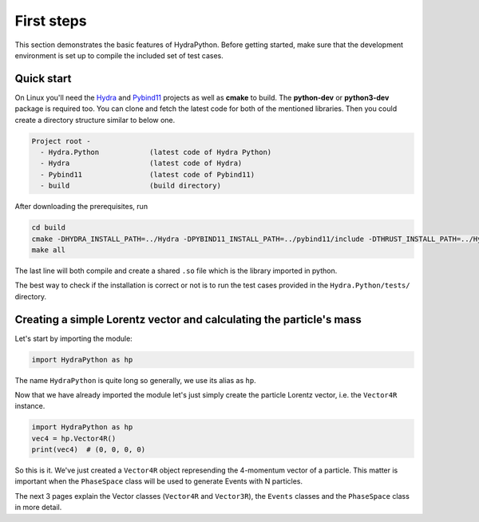 .. _basics:

First steps
###########

This section demonstrates the basic features of HydraPython. Before getting
started, make sure that the development environment is set up to compile the
included set of test cases.


Quick start
===========

On Linux you'll need the `Hydra`_ and `Pybind11`_ projects as well as **cmake** to build. The **python-dev** or **python3-dev** package is required too.
You can clone
and fetch the latest code for both of the mentioned libraries. Then you could
create a directory structure similar to below one.

.. code-block:: bash

    Project root -
      - Hydra.Python            (latest code of Hydra Python)
      - Hydra                   (latest code of Hydra)
      - Pybind11                (latest code of Pybind11)
      - build                   (build directory)

.. _Hydra: https://github.com/MultithreadCorner/Hydra
.. _Pybind11: https://github.com/pybind/pybind11.git

After downloading the prerequisites, run

.. code-block:: bash

   cd build
   cmake -DHYDRA_INSTALL_PATH=../Hydra -DPYBIND11_INSTALL_PATH=../pybind11/include -DTHRUST_INSTALL_PATH=../Hydra ../Hydra.Python
   make all

The last line will both compile and create a shared ``.so`` file which is the library imported in python.

The best way to check if the installation is correct or not is to run the test
cases provided in the ``Hydra.Python/tests/`` directory.

Creating a simple Lorentz vector and calculating the particle's mass
====================================================================

Let's start by importing the module:

.. code-block:: python

    import HydraPython as hp


The name ``HydraPython`` is quite long so generally, we use its alias as ``hp``.

Now that we have already imported the module let's just simply create the particle Lorentz vector, i.e. the ``Vector4R`` instance.

.. code-block:: python

    import HydraPython as hp
    vec4 = hp.Vector4R()
    print(vec4)  # (0, 0, 0, 0)

So this is it. We've just created a ``Vector4R`` object represending the 4-momentum vector of a particle.
This matter is important when the ``PhaseSpace`` class will be used to generate Events with N particles.

The next 3 pages explain the Vector classes (``Vector4R`` and ``Vector3R``), the ``Events``
classes and the ``PhaseSpace`` class in more detail.
